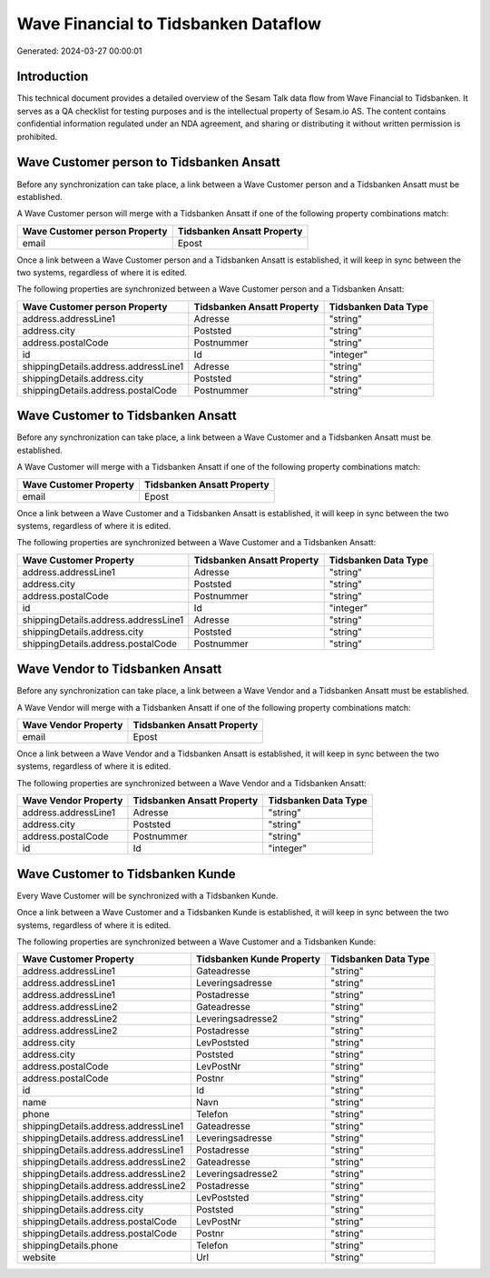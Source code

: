 =====================================
Wave Financial to Tidsbanken Dataflow
=====================================

Generated: 2024-03-27 00:00:01

Introduction
------------

This technical document provides a detailed overview of the Sesam Talk data flow from Wave Financial to Tidsbanken. It serves as a QA checklist for testing purposes and is the intellectual property of Sesam.io AS. The content contains confidential information regulated under an NDA agreement, and sharing or distributing it without written permission is prohibited.

Wave Customer person to Tidsbanken Ansatt
-----------------------------------------
Before any synchronization can take place, a link between a Wave Customer person and a Tidsbanken Ansatt must be established.

A Wave Customer person will merge with a Tidsbanken Ansatt if one of the following property combinations match:

.. list-table::
   :header-rows: 1

   * - Wave Customer person Property
     - Tidsbanken Ansatt Property
   * - email
     - Epost

Once a link between a Wave Customer person and a Tidsbanken Ansatt is established, it will keep in sync between the two systems, regardless of where it is edited.

The following properties are synchronized between a Wave Customer person and a Tidsbanken Ansatt:

.. list-table::
   :header-rows: 1

   * - Wave Customer person Property
     - Tidsbanken Ansatt Property
     - Tidsbanken Data Type
   * - address.addressLine1
     - Adresse
     - "string"
   * - address.city
     - Poststed
     - "string"
   * - address.postalCode
     - Postnummer
     - "string"
   * - id
     - Id
     - "integer"
   * - shippingDetails.address.addressLine1
     - Adresse
     - "string"
   * - shippingDetails.address.city
     - Poststed
     - "string"
   * - shippingDetails.address.postalCode
     - Postnummer
     - "string"


Wave Customer to Tidsbanken Ansatt
----------------------------------
Before any synchronization can take place, a link between a Wave Customer and a Tidsbanken Ansatt must be established.

A Wave Customer will merge with a Tidsbanken Ansatt if one of the following property combinations match:

.. list-table::
   :header-rows: 1

   * - Wave Customer Property
     - Tidsbanken Ansatt Property
   * - email
     - Epost

Once a link between a Wave Customer and a Tidsbanken Ansatt is established, it will keep in sync between the two systems, regardless of where it is edited.

The following properties are synchronized between a Wave Customer and a Tidsbanken Ansatt:

.. list-table::
   :header-rows: 1

   * - Wave Customer Property
     - Tidsbanken Ansatt Property
     - Tidsbanken Data Type
   * - address.addressLine1
     - Adresse
     - "string"
   * - address.city
     - Poststed
     - "string"
   * - address.postalCode
     - Postnummer
     - "string"
   * - id
     - Id
     - "integer"
   * - shippingDetails.address.addressLine1
     - Adresse
     - "string"
   * - shippingDetails.address.city
     - Poststed
     - "string"
   * - shippingDetails.address.postalCode
     - Postnummer
     - "string"


Wave Vendor to Tidsbanken Ansatt
--------------------------------
Before any synchronization can take place, a link between a Wave Vendor and a Tidsbanken Ansatt must be established.

A Wave Vendor will merge with a Tidsbanken Ansatt if one of the following property combinations match:

.. list-table::
   :header-rows: 1

   * - Wave Vendor Property
     - Tidsbanken Ansatt Property
   * - email
     - Epost

Once a link between a Wave Vendor and a Tidsbanken Ansatt is established, it will keep in sync between the two systems, regardless of where it is edited.

The following properties are synchronized between a Wave Vendor and a Tidsbanken Ansatt:

.. list-table::
   :header-rows: 1

   * - Wave Vendor Property
     - Tidsbanken Ansatt Property
     - Tidsbanken Data Type
   * - address.addressLine1
     - Adresse
     - "string"
   * - address.city
     - Poststed
     - "string"
   * - address.postalCode
     - Postnummer
     - "string"
   * - id
     - Id
     - "integer"


Wave Customer to Tidsbanken Kunde
---------------------------------
Every Wave Customer will be synchronized with a Tidsbanken Kunde.

Once a link between a Wave Customer and a Tidsbanken Kunde is established, it will keep in sync between the two systems, regardless of where it is edited.

The following properties are synchronized between a Wave Customer and a Tidsbanken Kunde:

.. list-table::
   :header-rows: 1

   * - Wave Customer Property
     - Tidsbanken Kunde Property
     - Tidsbanken Data Type
   * - address.addressLine1
     - Gateadresse
     - "string"
   * - address.addressLine1
     - Leveringsadresse
     - "string"
   * - address.addressLine1
     - Postadresse
     - "string"
   * - address.addressLine2
     - Gateadresse
     - "string"
   * - address.addressLine2
     - Leveringsadresse2
     - "string"
   * - address.addressLine2
     - Postadresse
     - "string"
   * - address.city
     - LevPoststed
     - "string"
   * - address.city
     - Poststed
     - "string"
   * - address.postalCode
     - LevPostNr
     - "string"
   * - address.postalCode
     - Postnr
     - "string"
   * - id
     - Id
     - "string"
   * - name
     - Navn
     - "string"
   * - phone
     - Telefon
     - "string"
   * - shippingDetails.address.addressLine1
     - Gateadresse
     - "string"
   * - shippingDetails.address.addressLine1
     - Leveringsadresse
     - "string"
   * - shippingDetails.address.addressLine1
     - Postadresse
     - "string"
   * - shippingDetails.address.addressLine2
     - Gateadresse
     - "string"
   * - shippingDetails.address.addressLine2
     - Leveringsadresse2
     - "string"
   * - shippingDetails.address.addressLine2
     - Postadresse
     - "string"
   * - shippingDetails.address.city
     - LevPoststed
     - "string"
   * - shippingDetails.address.city
     - Poststed
     - "string"
   * - shippingDetails.address.postalCode
     - LevPostNr
     - "string"
   * - shippingDetails.address.postalCode
     - Postnr
     - "string"
   * - shippingDetails.phone
     - Telefon
     - "string"
   * - website
     - Url
     - "string"


